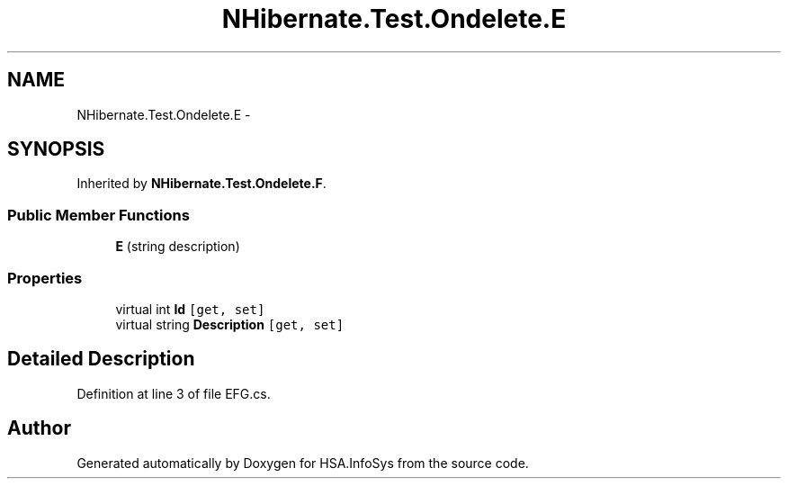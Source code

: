 .TH "NHibernate.Test.Ondelete.E" 3 "Fri Jul 5 2013" "Version 1.0" "HSA.InfoSys" \" -*- nroff -*-
.ad l
.nh
.SH NAME
NHibernate.Test.Ondelete.E \- 
.SH SYNOPSIS
.br
.PP
.PP
Inherited by \fBNHibernate\&.Test\&.Ondelete\&.F\fP\&.
.SS "Public Member Functions"

.in +1c
.ti -1c
.RI "\fBE\fP (string description)"
.br
.in -1c
.SS "Properties"

.in +1c
.ti -1c
.RI "virtual int \fBId\fP\fC [get, set]\fP"
.br
.ti -1c
.RI "virtual string \fBDescription\fP\fC [get, set]\fP"
.br
.in -1c
.SH "Detailed Description"
.PP 
Definition at line 3 of file EFG\&.cs\&.

.SH "Author"
.PP 
Generated automatically by Doxygen for HSA\&.InfoSys from the source code\&.
